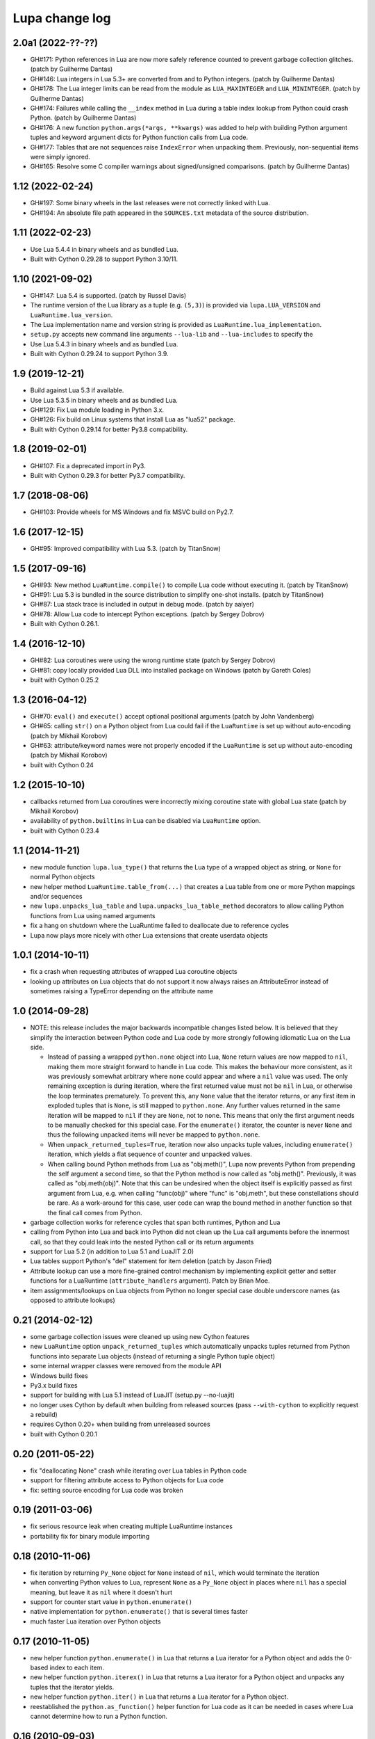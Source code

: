 Lupa change log
===============

2.0a1 (2022-??-??)
------------------

* GH#171: Python references in Lua are now more safely reference counted
  to prevent garbage collection glitches.
  (patch by Guilherme Dantas)

* GH#146: Lua integers in Lua 5.3+ are converted from and to Python integers.
  (patch by Guilherme Dantas)

* GH#178: The Lua integer limits can be read from the module as
  ``LUA_MAXINTEGER`` and ``LUA_MININTEGER``.
  (patch by Guilherme Dantas)

* GH#174: Failures while calling the ``__index`` method in Lua during a
  table index lookup from Python could crash Python.
  (patch by Guilherme Dantas)

* GH#176: A new function ``python.args(*args, **kwargs)`` was added
  to help with building Python argument tuples and keyword argument dicts
  for Python function calls from Lua code.

* GH#177: Tables that are not sequences raise ``IndexError`` when unpacking
  them.  Previously, non-sequential items were simply ignored.

* GH#165: Resolve some C compiler warnings about signed/unsigned comparisons.
  (patch by Guilherme Dantas)


1.12 (2022-02-24)
-----------------

* GH#197: Some binary wheels in the last releases were not correctly linked with Lua.

* GH#194: An absolute file path appeared in the ``SOURCES.txt`` metadata
  of the source distribution.


1.11 (2022-02-23)
-----------------

* Use Lua 5.4.4 in binary wheels and as bundled Lua.

* Built with Cython 0.29.28 to support Python 3.10/11.


1.10 (2021-09-02)
-----------------

* GH#147: Lua 5.4 is supported.
  (patch by Russel Davis)

* The runtime version of the Lua library as a tuple (e.g. ``(5,3)``)
  is provided via ``lupa.LUA_VERSION`` and ``LuaRuntime.lua_version``.

* The Lua implementation name and version string is provided as
  ``LuaRuntime.lua_implementation``.

* ``setup.py`` accepts new command line arguments ``--lua-lib`` and ``--lua-includes``
  to specify the

* Use Lua 5.4.3 in binary wheels and as bundled Lua.

* Built with Cython 0.29.24 to support Python 3.9.


1.9 (2019-12-21)
----------------

* Build against Lua 5.3 if available.

* Use Lua 5.3.5 in binary wheels and as bundled Lua.

* GH#129: Fix Lua module loading in Python 3.x.

* GH#126: Fix build on Linux systems that install Lua as "lua52" package.

* Built with Cython 0.29.14 for better Py3.8 compatibility.


1.8 (2019-02-01)
----------------

* GH#107: Fix a deprecated import in Py3.

* Built with Cython 0.29.3 for better Py3.7 compatibility.


1.7 (2018-08-06)
----------------

* GH#103: Provide wheels for MS Windows and fix MSVC build on Py2.7.


1.6 (2017-12-15)
----------------

* GH#95: Improved compatibility with Lua 5.3.
  (patch by TitanSnow)


1.5 (2017-09-16)
----------------

* GH#93: New method ``LuaRuntime.compile()`` to compile Lua code
  without executing it.
  (patch by TitanSnow)

* GH#91: Lua 5.3 is bundled in the source distribution to simplify
  one-shot installs.
  (patch by TitanSnow)

* GH#87: Lua stack trace is included in output in debug mode.
  (patch by aaiyer)

* GH#78: Allow Lua code to intercept Python exceptions.
  (patch by Sergey Dobrov)

* Built with Cython 0.26.1.


1.4 (2016-12-10)
----------------

* GH#82: Lua coroutines were using the wrong runtime state
  (patch by Sergey Dobrov)

* GH#81: copy locally provided Lua DLL into installed package on Windows
  (patch by Gareth Coles)

* built with Cython 0.25.2


1.3 (2016-04-12)
----------------

* GH#70: ``eval()`` and ``execute()`` accept optional positional arguments
  (patch by John Vandenberg)

* GH#65: calling ``str()`` on a Python object from Lua could fail if the
  ``LuaRuntime`` is set up without auto-encoding (patch by Mikhail Korobov)

* GH#63: attribute/keyword names were not properly encoded if the
  ``LuaRuntime`` is set up without auto-encoding (patch by Mikhail Korobov)

* built with Cython 0.24


1.2 (2015-10-10)
----------------

* callbacks returned from Lua coroutines were incorrectly mixing
  coroutine state with global Lua state (patch by Mikhail Korobov)

* availability of ``python.builtins`` in Lua can be disabled via
  ``LuaRuntime`` option.

* built with Cython 0.23.4


1.1 (2014-11-21)
----------------

* new module function ``lupa.lua_type()`` that returns the Lua type of
  a wrapped object as string, or ``None`` for normal Python objects

* new helper method ``LuaRuntime.table_from(...)`` that creates a Lua
  table from one or more Python mappings and/or sequences

* new ``lupa.unpacks_lua_table`` and ``lupa.unpacks_lua_table_method``
  decorators to allow calling Python functions from Lua using named
  arguments

* fix a hang on shutdown where the LuaRuntime failed to deallocate due
  to reference cycles

* Lupa now plays more nicely with other Lua extensions that create
  userdata objects


1.0.1 (2014-10-11)
------------------

* fix a crash when requesting attributes of wrapped Lua coroutine objects

* looking up attributes on Lua objects that do not support it now always
  raises an AttributeError instead of sometimes raising a TypeError depending
  on the attribute name


1.0 (2014-09-28)
----------------

* NOTE: this release includes the major backwards incompatible changes listed
  below.  It is believed that they simplify the interaction between Python code
  and Lua code by more strongly following idiomatic Lua on the Lua side.

  * Instead of passing a wrapped ``python.none`` object into Lua, ``None``
    return values are now mapped to ``nil``, making them more straight forward
    to handle in Lua code.  This makes the behaviour more consistent, as it
    was previously somewhat arbitrary where ``none`` could appear and where a
    ``nil`` value was used.  The only remaining exception is during iteration,
    where the first returned value must not be ``nil`` in Lua, or otherwise
    the loop terminates prematurely.  To prevent this, any ``None`` value
    that the iterator returns, or any first item in exploded tuples that is
    ``None``, is still mapped to ``python.none``. Any further values
    returned in the same iteration will be mapped to ``nil`` if they are
    ``None``, not to ``none``.  This means that only the first argument
    needs to be manually checked for this special case.  For the
    ``enumerate()`` iterator, the counter is never ``None`` and thus the
    following unpacked items will never be mapped to ``python.none``.

  * When ``unpack_returned_tuples=True``, iteration now also unpacks tuple
    values, including ``enumerate()`` iteration, which yields a flat sequence
    of counter and unpacked values.

  * When calling bound Python methods from Lua as "obj:meth()", Lupa now
    prevents Python from prepending the self argument a second time, so that
    the Python method is now called as "obj.meth()".  Previously, it was called
    as "obj.meth(obj)".  Note that this can be undesired when the object itself
    is explicitly passed as first argument from Lua, e.g. when calling
    "func(obj)" where "func" is "obj.meth", but these constellations should be
    rare.  As a work-around for this case, user code can wrap the bound method
    in another function so that the final call comes from Python.

* garbage collection works for reference cycles that span both runtimes,
  Python and Lua

* calling from Python into Lua and back into Python did not clean up the
  Lua call arguments before the innermost call, so that they could leak
  into the nested Python call or its return arguments

* support for Lua 5.2 (in addition to Lua 5.1 and LuaJIT 2.0)

* Lua tables support Python's "del" statement for item deletion
  (patch by Jason Fried)

* Attribute lookup can use a more fine-grained control mechanism by
  implementing explicit getter and setter functions for a LuaRuntime
  (``attribute_handlers`` argument).  Patch by Brian Moe.

* item assignments/lookups on Lua objects from Python no longer
  special case double underscore names (as opposed to attribute lookups)


0.21 (2014-02-12)
-----------------

* some garbage collection issues were cleaned up using new Cython features

* new ``LuaRuntime`` option ``unpack_returned_tuples`` which automatically
  unpacks tuples returned from Python functions into separate Lua objects
  (instead of returning a single Python tuple object)

* some internal wrapper classes were removed from the module API

* Windows build fixes

* Py3.x build fixes

* support for building with Lua 5.1 instead of LuaJIT (setup.py --no-luajit)

* no longer uses Cython by default when building from released sources (pass
  ``--with-cython`` to explicitly request a rebuild)

* requires Cython 0.20+ when building from unreleased sources

* built with Cython 0.20.1


0.20 (2011-05-22)
-----------------

* fix "deallocating None" crash while iterating over Lua tables in
  Python code

* support for filtering attribute access to Python objects for Lua
  code

* fix: setting source encoding for Lua code was broken


0.19 (2011-03-06)
-----------------

* fix serious resource leak when creating multiple LuaRuntime instances

* portability fix for binary module importing


0.18 (2010-11-06)
-----------------

* fix iteration by returning ``Py_None`` object for ``None`` instead
  of ``nil``, which would terminate the iteration

* when converting Python values to Lua, represent ``None`` as a
  ``Py_None`` object in places where ``nil`` has a special meaning,
  but leave it as ``nil`` where it doesn't hurt

* support for counter start value in ``python.enumerate()``

* native implementation for ``python.enumerate()`` that is several
  times faster

* much faster Lua iteration over Python objects


0.17 (2010-11-05)
-----------------

* new helper function ``python.enumerate()`` in Lua that returns a Lua
  iterator for a Python object and adds the 0-based index to each
  item.

* new helper function ``python.iterex()`` in Lua that returns a Lua
  iterator for a Python object and unpacks any tuples that the
  iterator yields.

* new helper function ``python.iter()`` in Lua that returns a Lua
  iterator for a Python object.

* reestablished the ``python.as_function()`` helper function for Lua
  code as it can be needed in cases where Lua cannot determine how to
  run a Python function.


0.16 (2010-09-03)
-----------------

* dropped ``python.as_function()`` helper function for Lua as all
  Python objects are callable from Lua now (potentially raising a
  ``TypeError`` at call time if they are not callable)

* fix regression in 0.13 and later where ordinary Lua functions failed
  to print due to an accidentally used meta table

* fix crash when calling ``str()`` on wrapped Lua objects without
  metatable


0.15 (2010-09-02)
-----------------

* support for loading binary Lua modules on systems that support it


0.14 (2010-08-31)
-----------------

* relicensed to the MIT license used by LuaJIT2 to simplify licensing
  considerations


0.13.1 (2010-08-30)
-------------------

* fix Cython generated C file using Cython 0.13


0.13 (2010-08-29)
-----------------

* fixed undefined behaviour on ``str(lua_object)`` when the object's
  ``__tostring()`` meta method fails

* removed redundant "error:" prefix from ``LuaError`` messages

* access to Python's ``python.builtins`` from Lua code

* more generic wrapping rules for Python objects based on supported
  protocols (callable, getitem, getattr)

* new helper functions ``as_attrgetter()`` and ``as_itemgetter()`` to
  specify the Python object protocol used by Lua indexing when
  wrapping Python objects in Python code

* new helper functions ``python.as_attrgetter()``,
  ``python.as_itemgetter()`` and ``python.as_function()`` to specify
  the Python object protocol used by Lua indexing of Python objects in
  Lua code

* item and attribute access for Python objects from Lua code


0.12 (2010-08-16)
-----------------

* fix Lua stack leak during table iteration

* fix lost Lua object reference after iteration


0.11 (2010-08-07)
-----------------

* error reporting on Lua syntax errors failed to clean up the stack so
  that errors could leak into the next Lua run

* Lua error messages were not properly decoded


0.10 (2010-07-27)
-----------------

* much faster locking of the LuaRuntime, especially in the single
  threaded case (see
  http://code.activestate.com/recipes/577336-fast-re-entrant-optimistic-lock-implemented-in-cyt/)

* fixed several error handling problems when executing Python code
  inside of Lua


0.9 (2010-07-23)
----------------

* fixed Python special double-underscore method access on LuaObject
  instances

* Lua coroutine support through dedicated wrapper classes, including
  Python iteration support.  In Python space, Lua coroutines behave
  exactly like Python generators.


0.8 (2010-07-21)
----------------

* support for returning multiple values from Lua evaluation

* ``repr()`` support for Lua objects

* ``LuaRuntime.table()`` method for creating Lua tables from Python
  space

* encoding fix for ``str(LuaObject)``


0.7 (2010-07-18)
----------------

* ``LuaRuntime.require()`` and ``LuaRuntime.globals()`` methods

* renamed ``LuaRuntime.run()`` to ``LuaRuntime.execute()``

* support for ``len()``, ``setattr()`` and subscripting of Lua objects

* provide all built-in Lua libraries in ``LuaRuntime``, including
  support for library loading

* fixed a thread locking issue

* fix passing Lua objects back into the runtime from Python space


0.6 (2010-07-18)
----------------

* Python iteration support for Lua objects (e.g. tables)

* threading fixes

* fix compile warnings


0.5 (2010-07-14)
----------------

* explicit encoding options per LuaRuntime instance to decode/encode
  strings and Lua code


0.4 (2010-07-14)
----------------

* attribute read access on Lua objects, e.g. to read Lua table values
  from Python

* str() on Lua objects

* include .hg repository in source downloads

* added missing files to source distribution


0.3 (2010-07-13)
----------------

* fix several threading issues

* safely free the GIL when calling into Lua


0.2 (2010-07-13)
----------------

* propagate Python exceptions through Lua calls


0.1 (2010-07-12)
----------------

* first public release

